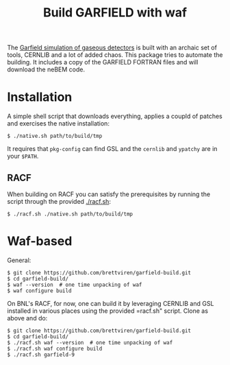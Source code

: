 #+TITLE: Build GARFIELD with waf

The [[http://garfield.web.cern.ch/garfield/][Garfield simulation of gaseous detectors]] is built with an archaic
set of tools, CERNLIB and a lot of added chaos.  This package tries to
automate the building.  It includes a copy of the GARFIELD FORTRAN
files and will download the neBEM code.

* Installation

A simple shell script that downloads everything, applies a coupld of
patches and exercises the native installation:

#+BEGIN_EXAMPLE
$ ./native.sh path/to/build/tmp
#+END_EXAMPLE

It requires that =pkg-config= can find GSL and the =cernlib= and
=ypatchy= are in your =$PATH=.

** RACF

When building on RACF you can satisfy the prerequisites by running the script through the provided [[./racf.sh]]:

#+BEGIN_EXAMPLE
$ ./racf.sh ./native.sh path/to/build/tmp
#+END_EXAMPLE

* Waf-based

General:

#+BEGIN_EXAMPLE
$ git clone https://github.com/brettviren/garfield-build.git
$ cd garfield-build/
$ waf --version  # one time unpacking of waf
$ waf configure build
#+END_EXAMPLE

On BNL's RACF, for now, one can build it by leveraging CERNLIB and GSL
installed in various places using the provided =racf.sh" script.
Clone as above and do:

#+begin_example
$ git clone https://github.com/brettviren/garfield-build.git
$ cd garfield-build/
$ ./racf.sh waf --version  # one time unpacking of waf
$ ./racf.sh waf configure build
$ ./racf.sh garfield-9
#+end_example

